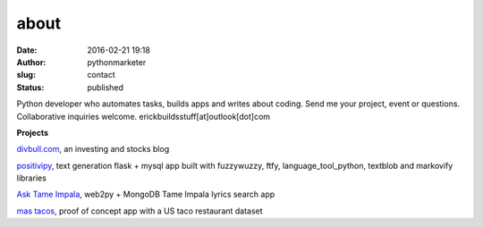 about
#####
:date: 2016-02-21 19:18
:author: pythonmarketer
:slug: contact
:status: published

Python developer who automates tasks, builds apps and writes about coding.
Send me your project, event or questions. Collaborative inquiries welcome.
erickbuildsstuff[at]outlook[dot]com

**Projects**

`divbull.com <http://divbull.com>`__, an investing and stocks blog

`positivipy <https://positivethoughts.pythonanywhere.com/>`__, text generation flask + mysql app built with fuzzywuzzy, ftfy, language_tool_python, textblob and markovify libraries

`Ask Tame Impala <https://tameimpala.pythonanywhere.com/>`__, web2py + MongoDB Tame Impala lyrics search app

`mas tacos <https://mastacos.pythonanywhere.com/>`__, proof of concept app with a US taco restaurant dataset
